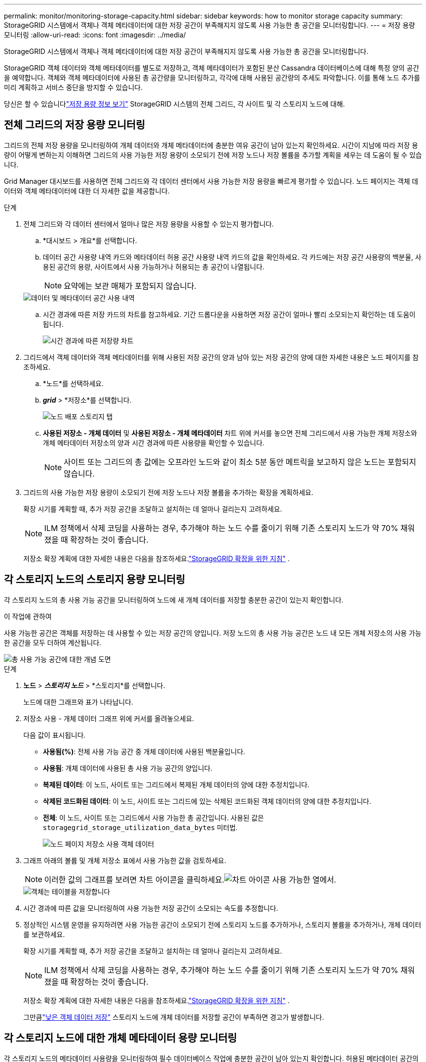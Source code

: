 ---
permalink: monitor/monitoring-storage-capacity.html 
sidebar: sidebar 
keywords: how to monitor storage capacity 
summary: StorageGRID 시스템에서 객체나 객체 메타데이터에 대한 저장 공간이 부족해지지 않도록 사용 가능한 총 공간을 모니터링합니다. 
---
= 저장 용량 모니터링
:allow-uri-read: 
:icons: font
:imagesdir: ../media/


[role="lead"]
StorageGRID 시스템에서 객체나 객체 메타데이터에 대한 저장 공간이 부족해지지 않도록 사용 가능한 총 공간을 모니터링합니다.

StorageGRID 객체 데이터와 객체 메타데이터를 별도로 저장하고, 객체 메타데이터가 포함된 분산 Cassandra 데이터베이스에 대해 특정 양의 공간을 예약합니다.  객체와 객체 메타데이터에 사용된 총 공간량을 모니터링하고, 각각에 대해 사용된 공간량의 추세도 파악합니다.  이를 통해 노드 추가를 미리 계획하고 서비스 중단을 방지할 수 있습니다.

당신은 할 수 있습니다link:viewing-storage-tab.html["저장 용량 정보 보기"] StorageGRID 시스템의 전체 그리드, 각 사이트 및 각 스토리지 노드에 대해.



== 전체 그리드의 저장 용량 모니터링

그리드의 전체 저장 용량을 모니터링하여 개체 데이터와 개체 메타데이터에 충분한 여유 공간이 남아 있는지 확인하세요.  시간이 지남에 따라 저장 용량이 어떻게 변하는지 이해하면 그리드의 사용 가능한 저장 용량이 소모되기 전에 저장 노드나 저장 볼륨을 추가할 계획을 세우는 데 도움이 될 수 있습니다.

Grid Manager 대시보드를 사용하면 전체 그리드와 각 데이터 센터에서 사용 가능한 저장 용량을 빠르게 평가할 수 있습니다.  노드 페이지는 객체 데이터와 객체 메타데이터에 대한 더 자세한 값을 제공합니다.

.단계
. 전체 그리드와 각 데이터 센터에서 얼마나 많은 저장 용량을 사용할 수 있는지 평가합니다.
+
.. *대시보드 > 개요*를 선택합니다.
.. 데이터 공간 사용량 내역 카드와 메타데이터 허용 공간 사용량 내역 카드의 값을 확인하세요.  각 카드에는 저장 공간 사용량의 백분율, 사용된 공간의 용량, 사이트에서 사용 가능하거나 허용되는 총 공간이 나열됩니다.
+

NOTE: 요약에는 보관 매체가 포함되지 않습니다.

+
image::../media/dashboard_data_and_metadata_space_usage_breakdown.png[데이터 및 메타데이터 공간 사용 내역]

.. 시간 경과에 따른 저장 카드의 차트를 참고하세요.  기간 드롭다운을 사용하면 저장 공간이 얼마나 빨리 소모되는지 확인하는 데 도움이 됩니다.
+
image::../media/dashboard_storage_over_time.png[시간 경과에 따른 저장량 차트]



. 그리드에서 객체 데이터와 객체 메타데이터를 위해 사용된 저장 공간의 양과 남아 있는 저장 공간의 양에 대한 자세한 내용은 노드 페이지를 참조하세요.
+
.. *노드*를 선택하세요.
.. *_grid_* > *저장소*를 선택합니다.
+
image::../media/nodes_deployment_storage_tab.png[노드 배포 스토리지 탭]

.. *사용된 저장소 - 개체 데이터* 및 *사용된 저장소 - 개체 메타데이터* 차트 위에 커서를 놓으면 전체 그리드에서 사용 가능한 개체 저장소와 개체 메타데이터 저장소의 양과 시간 경과에 따른 사용량을 확인할 수 있습니다.
+

NOTE: 사이트 또는 그리드의 총 값에는 오프라인 노드와 같이 최소 5분 동안 메트릭을 보고하지 않은 노드는 포함되지 않습니다.



. 그리드의 사용 가능한 저장 용량이 소모되기 전에 저장 노드나 저장 볼륨을 추가하는 확장을 계획하세요.
+
확장 시기를 계획할 때, 추가 저장 공간을 조달하고 설치하는 데 얼마나 걸리는지 고려하세요.

+

NOTE: ILM 정책에서 삭제 코딩을 사용하는 경우, 추가해야 하는 노드 수를 줄이기 위해 기존 스토리지 노드가 약 70% 채워졌을 때 확장하는 것이 좋습니다.

+
저장소 확장 계획에 대한 자세한 내용은 다음을 참조하세요.link:../expand/index.html["StorageGRID 확장을 위한 지침"] .





== 각 스토리지 노드의 스토리지 용량 모니터링

각 스토리지 노드의 총 사용 가능 공간을 모니터링하여 노드에 새 개체 데이터를 저장할 충분한 공간이 있는지 확인합니다.

.이 작업에 관하여
사용 가능한 공간은 객체를 저장하는 데 사용할 수 있는 저장 공간의 양입니다.  저장 노드의 총 사용 가능 공간은 노드 내 모든 개체 저장소의 사용 가능한 공간을 모두 더하여 계산됩니다.

image::../media/calculating_watermarks.gif[총 사용 가능 공간에 대한 개념 도면]

.단계
. *노드* > *_스토리지 노드_* > *스토리지*를 선택합니다.
+
노드에 대한 그래프와 표가 나타납니다.

. 저장소 사용 - 개체 데이터 그래프 위에 커서를 올려놓으세요.
+
다음 값이 표시됩니다.

+
** *사용됨(%)*: 전체 사용 가능 공간 중 개체 데이터에 사용된 백분율입니다.
** *사용됨*: 개체 데이터에 사용된 총 사용 가능 공간의 양입니다.
** *복제된 데이터*: 이 노드, 사이트 또는 그리드에서 복제된 개체 데이터의 양에 대한 추정치입니다.
** *삭제된 코드화된 데이터*: 이 노드, 사이트 또는 그리드에 있는 삭제된 코드화된 객체 데이터의 양에 대한 추정치입니다.
** *전체*: 이 노드, 사이트 또는 그리드에서 사용 가능한 총 공간입니다.  사용된 값은 `storagegrid_storage_utilization_data_bytes` 미터법.
+
image::../media/nodes_page_storage_used_object_data.png[노드 페이지 저장소 사용 객체 데이터]



. 그래프 아래의 볼륨 및 개체 저장소 표에서 사용 가능한 값을 검토하세요.
+

NOTE: 이러한 값의 그래프를 보려면 차트 아이콘을 클릭하세요.image:../media/icon_chart_new_for_11_5.png["차트 아이콘"] 사용 가능한 열에서.

+
image::../media/nodes_page_storage_tables.png[객체는 테이블을 저장합니다]

. 시간 경과에 따른 값을 모니터링하여 사용 가능한 저장 공간이 소모되는 속도를 추정합니다.
. 정상적인 시스템 운영을 유지하려면 사용 가능한 공간이 소모되기 전에 스토리지 노드를 추가하거나, 스토리지 볼륨을 추가하거나, 개체 데이터를 보관하세요.
+
확장 시기를 계획할 때, 추가 저장 공간을 조달하고 설치하는 데 얼마나 걸리는지 고려하세요.

+

NOTE: ILM 정책에서 삭제 코딩을 사용하는 경우, 추가해야 하는 노드 수를 줄이기 위해 기존 스토리지 노드가 약 70% 채워졌을 때 확장하는 것이 좋습니다.

+
저장소 확장 계획에 대한 자세한 내용은 다음을 참조하세요.link:../expand/index.html["StorageGRID 확장을 위한 지침"] .

+
그만큼link:../troubleshoot/troubleshooting-low-object-data-storage-alert.html["낮은 객체 데이터 저장"] 스토리지 노드에 개체 데이터를 저장할 공간이 부족하면 경고가 발생합니다.





== 각 스토리지 노드에 대한 개체 메타데이터 용량 모니터링

각 스토리지 노드의 메타데이터 사용량을 모니터링하여 필수 데이터베이스 작업에 충분한 공간이 남아 있는지 확인합니다.  허용된 메타데이터 공간의 100%를 개체 메타데이터가 초과하기 전에 각 사이트에 새로운 스토리지 노드를 추가해야 합니다.

.이 작업에 관하여
StorageGRID 중복성을 제공하고 개체 메타데이터의 손실을 방지하기 위해 각 사이트에 개체 메타데이터의 사본을 3개씩 보관합니다.  3개의 사본은 각 스토리지 노드의 스토리지 볼륨 0에 있는 메타데이터를 위해 예약된 공간을 사용하여 각 사이트의 모든 스토리지 노드에 균등하게 분산됩니다.

어떤 경우에는 그리드의 개체 메타데이터 용량이 개체 스토리지 용량보다 더 빨리 소모될 수 있습니다.  예를 들어, 일반적으로 많은 수의 작은 객체를 수집하는 경우 객체 저장 용량이 충분하더라도 메타데이터 용량을 늘리기 위해 스토리지 노드를 추가해야 할 수 있습니다.

메타데이터 사용량을 늘릴 수 있는 요인으로는 사용자 메타데이터와 태그의 크기와 양, 멀티파트 업로드의 총 파트 수, ILM 스토리지 위치의 변경 빈도 등이 있습니다.

.단계
. *노드* > *_스토리지 노드_* > *스토리지*를 선택합니다.
. 특정 시간의 값을 보려면 '사용된 저장소 - 개체 메타데이터 그래프' 위에 커서를 올려놓으세요.
+
image::../media/storage_used_object_metadata.png[사용된 저장소 - 개체 메타데이터]

+
사용된 (%):: 이 스토리지 노드에서 사용된 허용된 메타데이터 공간의 백분율입니다.
+
--
프로메테우스 지표: `storagegrid_storage_utilization_metadata_bytes` 그리고 `storagegrid_storage_utilization_metadata_allowed_bytes`

--
사용된:: 이 스토리지 노드에서 사용된 허용된 메타데이터 공간의 바이트입니다.
+
--
프로메테우스 미터법: `storagegrid_storage_utilization_metadata_bytes`

--
허용된:: 이 스토리지 노드에서 개체 메타데이터에 허용된 공간입니다.  각 스토리지 노드에 대해 이 값이 어떻게 결정되는지 알아보려면 다음을 참조하세요.link:../admin/managing-object-metadata-storage.html#allowed-metadata-space["허용된 메타데이터 공간에 대한 전체 설명"] .
+
--
프로메테우스 미터법: `storagegrid_storage_utilization_metadata_allowed_bytes`

--
실제 예약됨:: 이 스토리지 노드에서 메타데이터에 예약된 실제 공간입니다.  여기에는 허용된 공간과 필수 메타데이터 작업에 필요한 공간이 포함됩니다.  각 스토리지 노드에 대해 이 값이 어떻게 계산되는지 알아보려면 다음을 참조하세요.link:../admin/managing-object-metadata-storage.html#actual-reserved-space-for-metadata["메타데이터에 대한 실제 예약 공간에 대한 전체 설명"] .
+
--
_Prometheus 메트릭은 향후 릴리스에서 추가될 예정입니다._

--


+

NOTE: 사이트 또는 그리드의 총 값에는 오프라인 노드와 같이 최소 5분 동안 메트릭을 보고하지 않은 노드는 포함되지 않습니다.

. *사용됨(%)* 값이 70% 이상이면 각 사이트에 스토리지 노드를 추가하여 StorageGRID 시스템을 확장하세요.
+

CAUTION: *메타데이터 저장 공간 부족* 경고는 *사용됨(%)* 값이 특정 임계값에 도달하면 발생합니다.  개체 메타데이터가 허용된 공간의 100%를 초과하여 사용하는 경우 바람직하지 않은 결과가 발생할 수 있습니다.

+
새로운 노드를 추가하면 시스템은 사이트 내 모든 스토리지 노드에서 개체 메타데이터를 자동으로 재조정합니다. 를 참조하십시오link:../expand/index.html["StorageGRID 시스템 확장을 위한 지침"] .





== 공간 사용 예측 모니터링

사용자 데이터 및 메타데이터에 대한 공간 사용 예측을 모니터링하여 언제 필요할지 추정합니다.link:../expand/index.html["그리드 확장"] .

소비율이 시간에 따라 변하는 것을 발견하면 *평균* 풀다운에서 더 짧은 범위를 선택하여 가장 최근의 섭취 패턴만 반영합니다.  계절적 패턴이 눈에 띄는 경우, 더 긴 범위를 선택하세요.

새로운 StorageGRID 설치한 경우 공간 사용량 예측을 평가하기 전에 데이터와 메타데이터가 누적되도록 하세요.

.단계
. 대시보드에서 *저장소*를 선택합니다.
. 대시보드 카드, 스토리지 풀별 데이터 사용량 예측, 사이트별 메타데이터 사용량 예측을 확인하세요.
. 이러한 값을 사용하여 데이터 및 메타데이터 저장을 위해 새로운 스토리지 노드를 추가해야 하는 시기를 추정합니다.


image::../media/forecast-metadata-usage.png[사이트별 메타데이터 사용량 예측]
